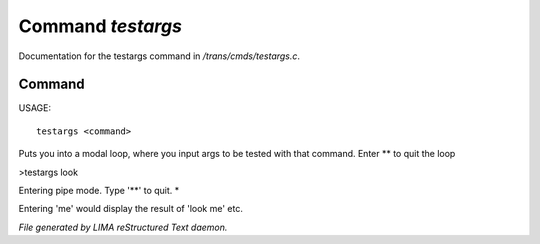 *******************
Command *testargs*
*******************

Documentation for the testargs command in */trans/cmds/testargs.c*.

Command
=======

USAGE::

	testargs <command>

Puts you into a modal loop, where you input args to be tested with
that command.
Enter ** to quit the loop

>testargs look

Entering pipe mode. Type '**' to quit.
*

Entering 'me' would display the result of 'look me' etc.



*File generated by LIMA reStructured Text daemon.*
